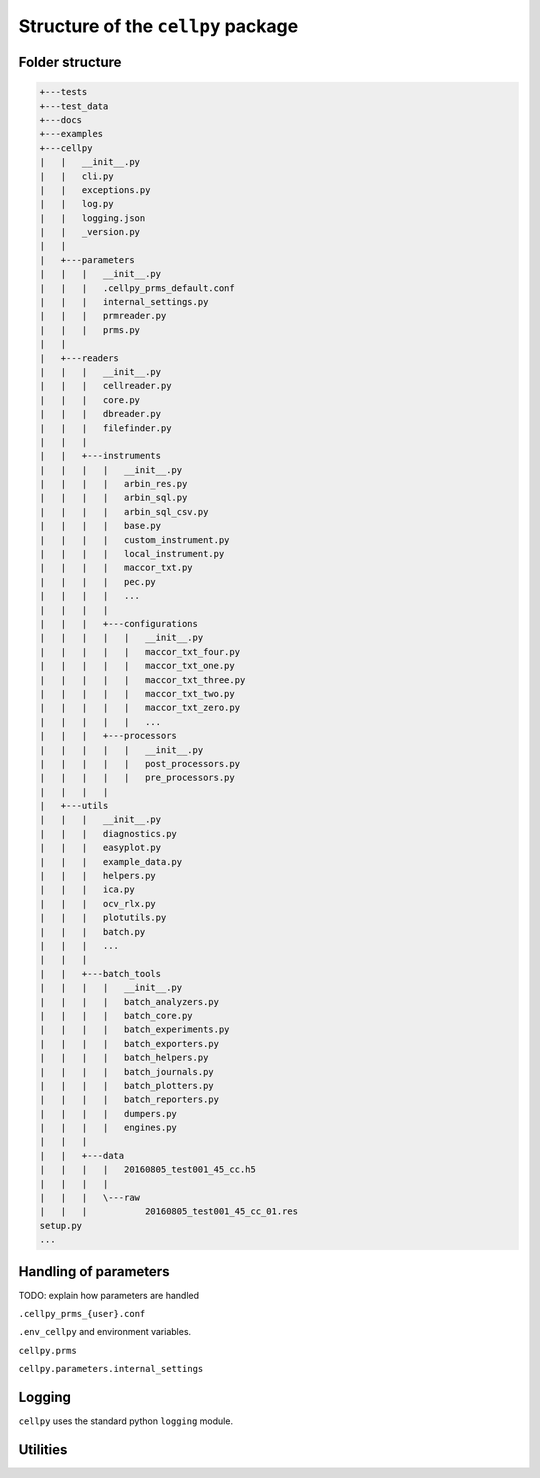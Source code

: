 ===================================
Structure of the ``cellpy`` package
===================================

Folder structure
----------------

.. code-block:: batch

    +---tests
    +---test_data
    +---docs
    +---examples
    +---cellpy
    |   |   __init__.py
    |   |   cli.py
    |   |   exceptions.py
    |   |   log.py
    |   |   logging.json
    |   |   _version.py
    |   |
    |   +---parameters
    |   |   |   __init__.py
    |   |   |   .cellpy_prms_default.conf
    |   |   |   internal_settings.py
    |   |   |   prmreader.py
    |   |   |   prms.py
    |   |
    |   +---readers
    |   |   |   __init__.py
    |   |   |   cellreader.py
    |   |   |   core.py
    |   |   |   dbreader.py
    |   |   |   filefinder.py
    |   |   |
    |   |   +---instruments
    |   |   |   |   __init__.py
    |   |   |   |   arbin_res.py
    |   |   |   |   arbin_sql.py
    |   |   |   |   arbin_sql_csv.py
    |   |   |   |   base.py
    |   |   |   |   custom_instrument.py
    |   |   |   |   local_instrument.py
    |   |   |   |   maccor_txt.py
    |   |   |   |   pec.py
    |   |   |   |   ...
    |   |   |   |
    |   |   |   +---configurations
    |   |   |   |   |   __init__.py
    |   |   |   |   |   maccor_txt_four.py
    |   |   |   |   |   maccor_txt_one.py
    |   |   |   |   |   maccor_txt_three.py
    |   |   |   |   |   maccor_txt_two.py
    |   |   |   |   |   maccor_txt_zero.py
    |   |   |   |   |   ...
    |   |   |   +---processors
    |   |   |   |   |   __init__.py
    |   |   |   |   |   post_processors.py
    |   |   |   |   |   pre_processors.py
    |   |   |   |
    |   +---utils
    |   |   |   __init__.py
    |   |   |   diagnostics.py
    |   |   |   easyplot.py
    |   |   |   example_data.py
    |   |   |   helpers.py
    |   |   |   ica.py
    |   |   |   ocv_rlx.py
    |   |   |   plotutils.py
    |   |   |   batch.py
    |   |   |   ...
    |   |   |
    |   |   +---batch_tools
    |   |   |   |   __init__.py
    |   |   |   |   batch_analyzers.py
    |   |   |   |   batch_core.py
    |   |   |   |   batch_experiments.py
    |   |   |   |   batch_exporters.py
    |   |   |   |   batch_helpers.py
    |   |   |   |   batch_journals.py
    |   |   |   |   batch_plotters.py
    |   |   |   |   batch_reporters.py
    |   |   |   |   dumpers.py
    |   |   |   |   engines.py
    |   |   |
    |   |   +---data
    |   |   |   |   20160805_test001_45_cc.h5
    |   |   |   |
    |   |   |   \---raw
    |   |   |           20160805_test001_45_cc_01.res
    setup.py
    ...


Handling of parameters
----------------------

TODO: explain how parameters are handled


``.cellpy_prms_{user}.conf``


``.env_cellpy`` and environment variables.


``cellpy.prms``


``cellpy.parameters.internal_settings``


Logging
-------

``cellpy`` uses the standard python ``logging`` module.


Utilities
---------


